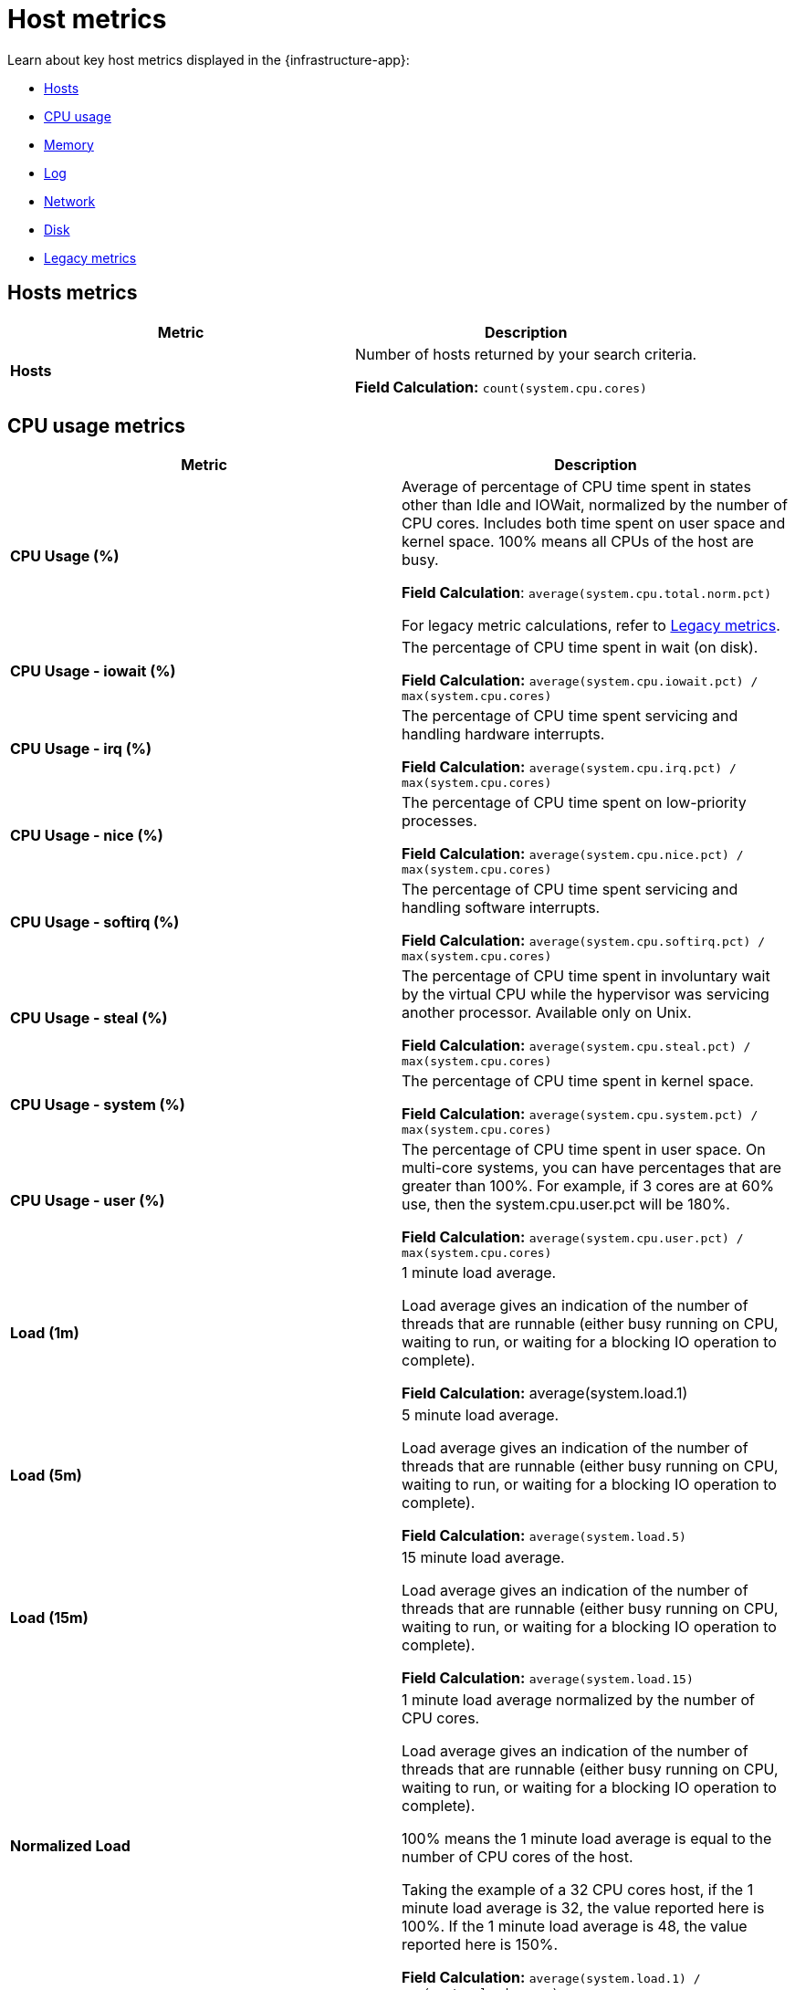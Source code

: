 [[host-metrics]]
= Host metrics

Learn about key host metrics displayed in the {infrastructure-app}:

* <<key-metrics-hosts,Hosts>>
* <<key-metrics-cpu,CPU usage>>
* <<key-metrics-memory,Memory>>
* <<key-metrics-log,Log>>
* <<key-metrics-network,Network>>
* <<key-metrics-network,Disk>>
* <<legacy-metrics,Legacy metrics>>


[discrete]
[[key-metrics-hosts]]
== Hosts metrics

[options="header"]
|===
| Metric                    | Description


| **Hosts**                 | Number of hosts returned by your search criteria.

**Field Calculation:** `count(system.cpu.cores)`

|===

[discrete]
[[key-metrics-cpu]]
== CPU usage metrics

[options="header"]
|===
| Metric                      | Description

| **CPU Usage (%)**          |  Average of percentage of CPU time spent in states other than Idle and IOWait, normalized by the number of CPU cores. Includes both time spent on user space and kernel space. 100% means all CPUs of the host are busy.

**Field Calculation**: `average(system.cpu.total.norm.pct)`

For legacy metric calculations, refer to <<legacy-metrics>>.

| **CPU Usage - iowait (%)** | The percentage of CPU time spent in wait (on disk).

**Field Calculation:** `average(system.cpu.iowait.pct) / max(system.cpu.cores)`

| **CPU Usage - irq (%)**     | The percentage of CPU time spent servicing and handling hardware interrupts.

**Field Calculation:** `average(system.cpu.irq.pct) / max(system.cpu.cores)`

| **CPU Usage - nice (%)**   | The percentage of CPU time spent on low-priority processes.

**Field Calculation:** `average(system.cpu.nice.pct) / max(system.cpu.cores)`

| **CPU Usage - softirq (%)** | The percentage of CPU time spent servicing and handling software interrupts.

**Field Calculation:** `average(system.cpu.softirq.pct) / max(system.cpu.cores)`

| **CPU Usage - steal (%)**   | The percentage of CPU time spent in involuntary wait by the virtual CPU while the hypervisor was servicing another processor. Available only on Unix.

**Field Calculation:** `average(system.cpu.steal.pct) / max(system.cpu.cores)`

| **CPU Usage - system (%)**  | The percentage of CPU time spent in kernel space.

**Field Calculation:** `average(system.cpu.system.pct) / max(system.cpu.cores)`

| **CPU Usage - user (%)**    | The percentage of CPU time spent in user space. On multi-core systems, you can have percentages that are greater than 100%. For example, if 3 cores are at 60% use, then the system.cpu.user.pct will be 180%.

**Field Calculation:** `average(system.cpu.user.pct) / max(system.cpu.cores)`

| **Load (1m)**              | 1 minute load average.

Load average gives an indication of the number of threads that are runnable (either busy running on CPU, waiting to run, or waiting for a blocking IO operation to complete).

**Field Calculation:** average(system.load.1)

| **Load (5m)**              | 5 minute load average.

Load average gives an indication of the number of threads that are runnable (either busy running on CPU, waiting to run, or waiting for a blocking IO operation to complete).

**Field Calculation:** `average(system.load.5)`

| **Load (15m)**             | 15 minute load average.

Load average gives an indication of the number of threads that are runnable (either busy running on CPU, waiting to run, or waiting for a blocking IO operation to complete).

**Field Calculation:** `average(system.load.15)`

| **Normalized Load**        | 1 minute load average normalized by the number of CPU cores.

Load average gives an indication of the number of threads that are runnable (either busy running on CPU, waiting to run, or waiting for a blocking IO operation to complete).

100% means the 1 minute load average is equal to the number of CPU cores of the host.

Taking the example of a 32 CPU cores host, if the 1 minute load average is 32, the value reported here is 100%. If the 1 minute load average is 48, the value reported here is 150%.

**Field Calculation:**  `average(system.load.1) / max(system.load.cores)`

|===

[discrete]
[[key-metrics-memory]]
== Memory metrics

[options="header"]
|===
| Metric                            | Description

| **Memory Cache**                 | Memory (page) cache.

**Field Calculation:** `average(system.memory.used.bytes ) - average(system.memory.actual.used.bytes)`

| **Memory Free**                  | Total available memory.

**Field Calculation:** `max(system.memory.total) - average(system.memory.actual.used.bytes)`

| **Memory Free (excluding cache)** | Total available memory excluding the page cache.

**Field Calculation:** `system.memory.free`

| **Memory Total**    | Total memory capacity.

**Field Calculation:** `avg(system.memory.total)`

| **Memory Usage (%)**       | Percentage of main memory usage excluding page cache.

This includes resident memory for all processes plus memory used by the kernel structures and code apart from the page cache.

A high level indicates a situation of memory saturation for the host. For example, 100% means the main memory is entirely filled with memory that can't be reclaimed, except by swapping out.

**Field Calculation:** `average(system.memory.actual.used.pct)`

| **Memory Used**             | Main memory usage excluding page cache.

**Field Calculation:** `average(system.memory.actual.used.bytes)`

|===

[discrete]
[[key-metrics-log]]
== Log metrics

[options="header"]
|===
| Metric                            | Description

| **Log Rate**                     | Derivative of the cumulative sum of the document count scaled to a 1 second rate. This metric relies on the same indices as the logs.

**Field Calculation:** `cumulative_sum(doc_count)`
|===

[discrete]
[[key-metrics-network]]
== Network metrics

[options="header"]
|===
| Metric                             | Description

| **Network Inbound (RX)**           | Number of bytes that have been received per second on the public interfaces of the hosts.

**Field Calculation**: `sum(host.network.ingress.bytes) * 8 / 1000`

For legacy metric calculations, refer to <<legacy-metrics>>.

| **Network Outbound (TX)**            | Number of bytes that have been sent per second on the public interfaces of the hosts.

**Field Calculation**: `sum(host.network.egress.bytes) * 8 / 1000`

For legacy metric calculations, refer to <<legacy-metrics>>.
|===

[discrete]
[[key-metrics-disk]]
== Disk metrics

[options="header"]
|===
| Metric                            | Description

| **Disk Latency**                 | Time spent to service disk requests.

**Field Calculation:**  `average(system.diskio.read.time + system.diskio.write.time) / (system.diskio.read.count + system.diskio.write.count)`

| **Disk Read IOPS**               | Average count of read operations from the device per second.

**Field Calculation:**  `counter_rate(max(system.diskio.read.count), kql='system.diskio.read.count: *')`

| **Disk Read Throughput**         | Average number of bytes read from the device per second.

**Field Calculation:**  `counter_rate(max(system.diskio.read.bytes), kql='system.diskio.read.bytes: *')`

| **Disk Usage - Available (%)**  | Percentage of disk space available.

**Field Calculation:**  `1-average(system.filesystem.used.pct)`

| **Disk Usage - Max (%)**         | Percentage of disk space used. A high percentage indicates that a partition on a disk is running out of space.

**Field Calculation:**  `max(system.filesystem.used.pct)`

| **Disk Write IOPS**              | Average count of write operations from the device per second.

**Field Calculation:**  `counter_rate(max(system.diskio.write.count), kql='system.diskio.write.count: *')`

| **Disk Write Throughput**        | Average number of bytes written from the device per second.

**Field Calculation:**  `counter_rate(max(system.diskio.write.bytes), kql='system.diskio.write.bytes: *')`

|===

[discrete]
[[legacy-metrics]]
== Legacy metrics

Over time, we may change the formula used to calculate a specific metric.
To avoid affecting your existing rules, instead of changing the actual metric definition,
we create a new metric and refer to the old one as "legacy."

The UI and any new rules you create will use the new metric definition.
However, any alerts that use the old definition will refer to the metric as "legacy."

[options="header"]
|===
| Metric                            | Description

| **CPU Usage (legacy)**          | Percentage of CPU time spent in states other than Idle and IOWait, normalized by the number of CPU cores. This includes both time spent on user space and kernel space. 100% means all CPUs of the host are busy.

**Field Calculation:** `(average(system.cpu.user.pct) + average(system.cpu.system.pct)) / max(system.cpu.cores)`

| **Network Inbound (RX) (legacy)**           | Number of bytes that have been received per second on the public interfaces of the hosts.

**Field Calculation:**  `average(host.network.ingress.bytes) * 8 / (max(metricset.period, kql='host.network.ingress.bytes: *') / 1000)`

| **Network Outbound (TX) (legacy)**            | Number of bytes that have been sent per second on the public interfaces of the hosts.

**Field Calculation:**  `average(host.network.egress.bytes) * 8 / (max(metricset.period, kql='host.network.egress.bytes: *') / 1000)`
|===
